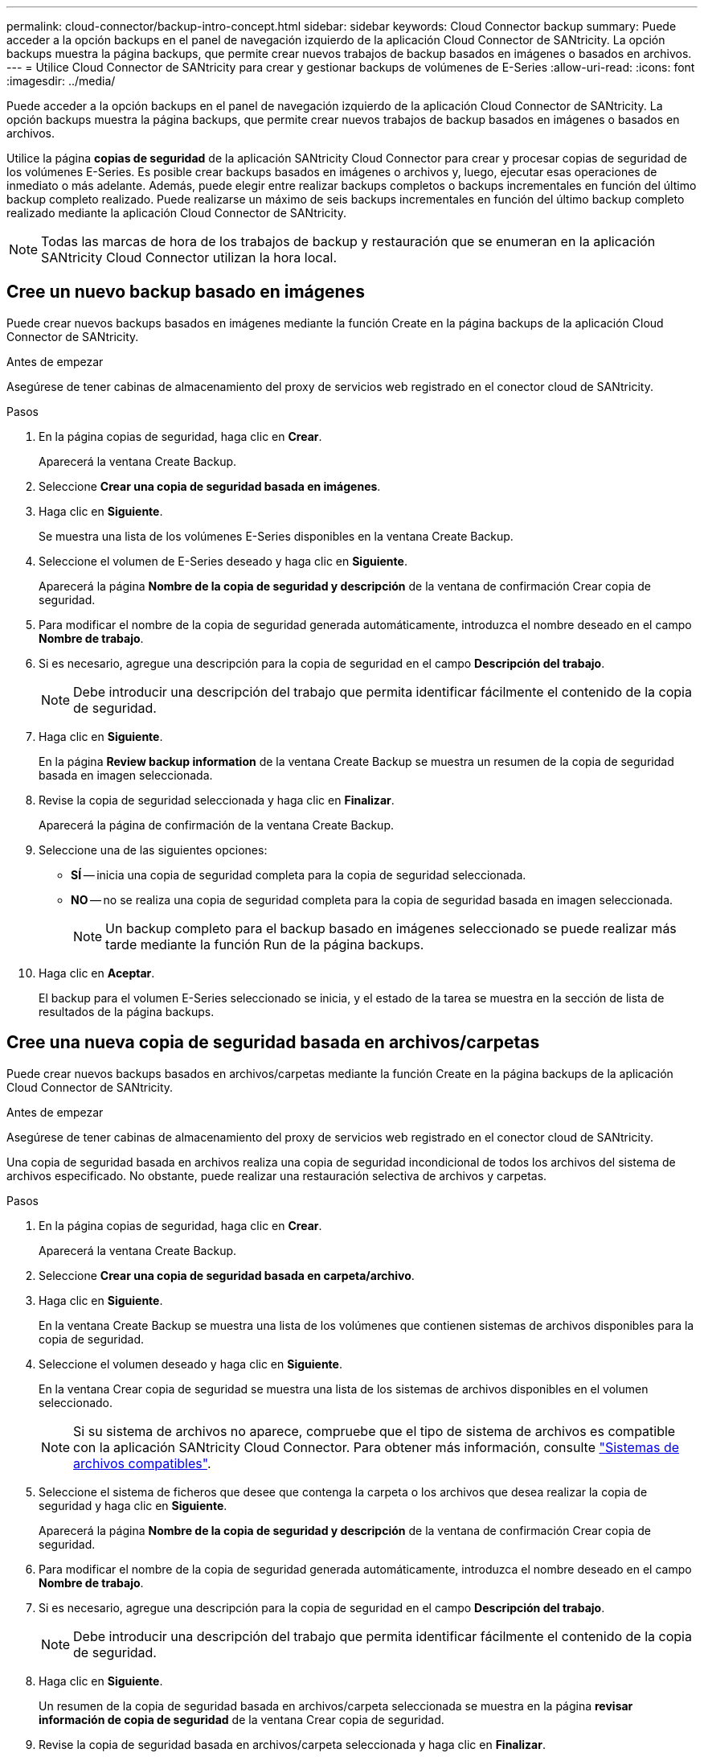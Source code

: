 ---
permalink: cloud-connector/backup-intro-concept.html 
sidebar: sidebar 
keywords: Cloud Connector backup 
summary: Puede acceder a la opción backups en el panel de navegación izquierdo de la aplicación Cloud Connector de SANtricity. La opción backups muestra la página backups, que permite crear nuevos trabajos de backup basados en imágenes o basados en archivos. 
---
= Utilice Cloud Connector de SANtricity para crear y gestionar backups de volúmenes de E-Series
:allow-uri-read: 
:icons: font
:imagesdir: ../media/


[role="lead"]
Puede acceder a la opción backups en el panel de navegación izquierdo de la aplicación Cloud Connector de SANtricity. La opción backups muestra la página backups, que permite crear nuevos trabajos de backup basados en imágenes o basados en archivos.

Utilice la página *copias de seguridad* de la aplicación SANtricity Cloud Connector para crear y procesar copias de seguridad de los volúmenes E-Series. Es posible crear backups basados en imágenes o archivos y, luego, ejecutar esas operaciones de inmediato o más adelante. Además, puede elegir entre realizar backups completos o backups incrementales en función del último backup completo realizado. Puede realizarse un máximo de seis backups incrementales en función del último backup completo realizado mediante la aplicación Cloud Connector de SANtricity.


NOTE: Todas las marcas de hora de los trabajos de backup y restauración que se enumeran en la aplicación SANtricity Cloud Connector utilizan la hora local.



== Cree un nuevo backup basado en imágenes

Puede crear nuevos backups basados en imágenes mediante la función Create en la página backups de la aplicación Cloud Connector de SANtricity.

.Antes de empezar
Asegúrese de tener cabinas de almacenamiento del proxy de servicios web registrado en el conector cloud de SANtricity.

.Pasos
. En la página copias de seguridad, haga clic en *Crear*.
+
Aparecerá la ventana Create Backup.

. Seleccione *Crear una copia de seguridad basada en imágenes*.
. Haga clic en *Siguiente*.
+
Se muestra una lista de los volúmenes E-Series disponibles en la ventana Create Backup.

. Seleccione el volumen de E-Series deseado y haga clic en *Siguiente*.
+
Aparecerá la página *Nombre de la copia de seguridad y descripción* de la ventana de confirmación Crear copia de seguridad.

. Para modificar el nombre de la copia de seguridad generada automáticamente, introduzca el nombre deseado en el campo *Nombre de trabajo*.
. Si es necesario, agregue una descripción para la copia de seguridad en el campo *Descripción del trabajo*.
+

NOTE: Debe introducir una descripción del trabajo que permita identificar fácilmente el contenido de la copia de seguridad.

. Haga clic en *Siguiente*.
+
En la página *Review backup information* de la ventana Create Backup se muestra un resumen de la copia de seguridad basada en imagen seleccionada.

. Revise la copia de seguridad seleccionada y haga clic en *Finalizar*.
+
Aparecerá la página de confirmación de la ventana Create Backup.

. Seleccione una de las siguientes opciones:
+
** *SÍ* -- inicia una copia de seguridad completa para la copia de seguridad seleccionada.
** *NO* -- no se realiza una copia de seguridad completa para la copia de seguridad basada en imagen seleccionada.
+

NOTE: Un backup completo para el backup basado en imágenes seleccionado se puede realizar más tarde mediante la función Run de la página backups.



. Haga clic en *Aceptar*.
+
El backup para el volumen E-Series seleccionado se inicia, y el estado de la tarea se muestra en la sección de lista de resultados de la página backups.





== Cree una nueva copia de seguridad basada en archivos/carpetas

Puede crear nuevos backups basados en archivos/carpetas mediante la función Create en la página backups de la aplicación Cloud Connector de SANtricity.

.Antes de empezar
Asegúrese de tener cabinas de almacenamiento del proxy de servicios web registrado en el conector cloud de SANtricity.

Una copia de seguridad basada en archivos realiza una copia de seguridad incondicional de todos los archivos del sistema de archivos especificado. No obstante, puede realizar una restauración selectiva de archivos y carpetas.

.Pasos
. En la página copias de seguridad, haga clic en *Crear*.
+
Aparecerá la ventana Create Backup.

. Seleccione *Crear una copia de seguridad basada en carpeta/archivo*.
. Haga clic en *Siguiente*.
+
En la ventana Create Backup se muestra una lista de los volúmenes que contienen sistemas de archivos disponibles para la copia de seguridad.

. Seleccione el volumen deseado y haga clic en *Siguiente*.
+
En la ventana Crear copia de seguridad se muestra una lista de los sistemas de archivos disponibles en el volumen seleccionado.

+

NOTE: Si su sistema de archivos no aparece, compruebe que el tipo de sistema de archivos es compatible con la aplicación SANtricity Cloud Connector. Para obtener más información, consulte link:learn-intro-concept.html#supported-file-systems["Sistemas de archivos compatibles"].

. Seleccione el sistema de ficheros que desee que contenga la carpeta o los archivos que desea realizar la copia de seguridad y haga clic en *Siguiente*.
+
Aparecerá la página *Nombre de la copia de seguridad y descripción* de la ventana de confirmación Crear copia de seguridad.

. Para modificar el nombre de la copia de seguridad generada automáticamente, introduzca el nombre deseado en el campo *Nombre de trabajo*.
. Si es necesario, agregue una descripción para la copia de seguridad en el campo *Descripción del trabajo*.
+

NOTE: Debe introducir una descripción del trabajo que permita identificar fácilmente el contenido de la copia de seguridad.

. Haga clic en *Siguiente*.
+
Un resumen de la copia de seguridad basada en archivos/carpeta seleccionada se muestra en la página *revisar información de copia de seguridad* de la ventana Crear copia de seguridad.

. Revise la copia de seguridad basada en archivos/carpeta seleccionada y haga clic en *Finalizar*.
+
Aparecerá la página de confirmación de la ventana Create Backup.

. Seleccione una de las siguientes opciones:
+
** *SÍ* -- inicia una copia de seguridad completa para la copia de seguridad seleccionada.
** *NO* -- no se realiza una copia de seguridad completa para la copia de seguridad seleccionada.
+

NOTE: También se puede realizar un backup completo para el backup basado en archivos seleccionado más adelante mediante la función Run en la página backups.



. Haga clic en *Cerrar*.
+
Se inicia el backup del volumen E-Series seleccionado, y el estado de la tarea se muestra en la sección de lista de resultados de la página Backup.





== Ejecución de copias de seguridad completas e incrementales

Los backups completos e incrementales se pueden realizar con la función Run en la página backups. Los backups incrementales solo están disponibles para backups basados en archivos.

.Antes de empezar
Asegúrese de haber creado una tarea de backup a través de SANtricity Cloud Connector.

.Pasos
. En la ficha copias de seguridad, seleccione el trabajo de copia de seguridad deseado y haga clic en *Ejecutar*.
+

NOTE: Un backup completo se realiza automáticamente siempre que se selecciona una tarea de backup basado en imágenes o una tarea de backup sin un backup inicial realizado previamente.

+
Aparecerá la ventana Run Backup.

. Seleccione una de las siguientes opciones:
+
** *Full* -- realiza una copia de seguridad de todos los datos de la copia de seguridad basada en archivos seleccionada.
** *Incremental* -- copia de seguridad de los cambios realizados sólo desde la última copia de seguridad realizada.
+

NOTE: Se puede realizar un número máximo de seis backups incrementales en función del último backup completo a través de la aplicación Cloud Connector de SANtricity.



. Haga clic en *Ejecutar*.
+
Se inicia la solicitud de respaldo.





== Eliminar un trabajo de backup

La función Delete elimina los datos de los que se ha realizado una copia de seguridad en la ubicación de destino especificada para la copia de seguridad seleccionada junto con el conjunto de copia de seguridad.

.Antes de empezar
Asegúrese de que hay una copia de seguridad con el estado completado, fallido o Cancelado.

.Pasos
. En la página copias de seguridad, seleccione la copia de seguridad deseada y haga clic en *Eliminar*.
+

NOTE: Si se selecciona un backup base completo para eliminar, también se eliminan todos los backups incrementales asociados.

+
Aparece la ventana Confirmar eliminación.

. En el campo *Escriba delete*, escriba `DELETE` para confirmar la acción de eliminación.
. Haga clic en *Eliminar*.
+
Se elimina el backup seleccionado.


